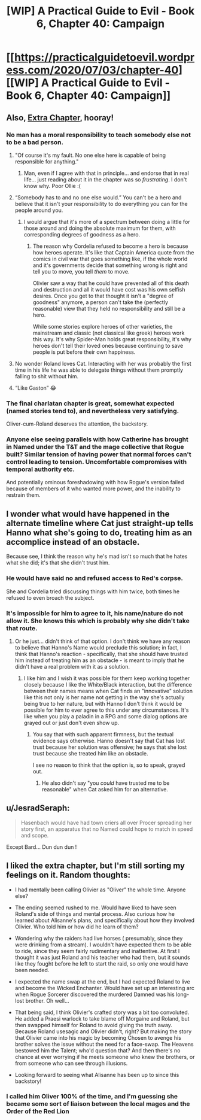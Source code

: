 #+TITLE: [WIP] A Practical Guide to Evil - Book 6, Chapter 40: Campaign

* [[https://practicalguidetoevil.wordpress.com/2020/07/03/chapter-40][[WIP] A Practical Guide to Evil - Book 6, Chapter 40: Campaign]]
:PROPERTIES:
:Author: Ardvarkeating101
:Score: 48
:DateUnix: 1593752081.0
:DateShort: 2020-Jul-03
:FlairText: WIP
:END:

** Also, [[https://practicalguidetoevil.wordpress.com/2020/07/03/charlatan-iv/][Extra Chapter]], hooray!
:PROPERTIES:
:Author: Ardvarkeating101
:Score: 13
:DateUnix: 1593752110.0
:DateShort: 2020-Jul-03
:END:

*** No man has a moral responsibility to teach somebody else not to be a bad person.
:PROPERTIES:
:Author: dapperAF
:Score: 16
:DateUnix: 1593778836.0
:DateShort: 2020-Jul-03
:END:

**** "Of course it's my fault. No one else here is capable of being responsible for anything."
:PROPERTIES:
:Author: Iconochasm
:Score: 23
:DateUnix: 1593786925.0
:DateShort: 2020-Jul-03
:END:

***** Man, even if I agree with that in principle... and endorse that in real life... just reading about it in the chapter was so /frustrating/. I don't know why. Poor Ollie :(
:PROPERTIES:
:Author: dapperAF
:Score: 9
:DateUnix: 1593802924.0
:DateShort: 2020-Jul-03
:END:


**** “Somebody has to and no one else would.” You can't be a hero and believe that it isn't your responsibility to do everything you can for the people around you.
:PROPERTIES:
:Author: LordSwedish
:Score: 11
:DateUnix: 1593789223.0
:DateShort: 2020-Jul-03
:END:

***** I would argue that it's more of a spectrum between doing a little for those around and doing the absolute maximum for them, with corresponding degrees of goodness as a hero.
:PROPERTIES:
:Author: dapperAF
:Score: 4
:DateUnix: 1593802874.0
:DateShort: 2020-Jul-03
:END:

****** The reason why Cordelia refused to become a hero is because how heroes operate. It's like that Captain America quote from the comics in civil war that goes something like, if the whole world and it's governments decide that something wrong is right and tell you to move, you tell /them/ to move.

Olivier saw a way that he could have prevented all of this death and destruction and all it would have cost was his own selfish desires. Once you get to that thought it isn't a "degree of goodness" anymore, a person can't take the (perfectly reasonable) view that they held no responsibility and still be a hero.

While some stories explore heroes of other varieties, the mainstream and classic (not classical like greek) heroes work this way. It's why Spider-Man holds great responsibility, it's why heroes don't tell their loved ones because continuing to save people is put before their own happiness.
:PROPERTIES:
:Author: LordSwedish
:Score: 10
:DateUnix: 1593807172.0
:DateShort: 2020-Jul-04
:END:


**** No wonder Roland loves Cat. Interacting with her was probably the first time in his life he was able to delegate things without them promptly falling to shit without him.
:PROPERTIES:
:Author: CFCrispyBacon
:Score: 15
:DateUnix: 1593788963.0
:DateShort: 2020-Jul-03
:END:


**** “Like Gaston” 😂
:PROPERTIES:
:Author: efd731
:Score: 4
:DateUnix: 1593787463.0
:DateShort: 2020-Jul-03
:END:


*** The final charlatan chapter is great, somewhat expected (named stories tend to), and nevertheless very satisfying.

Oliver-cum-Roland deserves the attention, the backstory.
:PROPERTIES:
:Author: Dent7777
:Score: 11
:DateUnix: 1593780468.0
:DateShort: 2020-Jul-03
:END:


*** Anyone else seeing parallels with how Catherine has brought in Named under the T&T and the mage collective that Rogue built? Similar tension of having power that normal forces can't control leading to tension. Uncomfortable compromises with temporal authority etc.

And potentially ominous foreshadowing with how Rogue's version failed because of members of it who wanted more power, and the inability to restrain them.
:PROPERTIES:
:Score: 8
:DateUnix: 1593789693.0
:DateShort: 2020-Jul-03
:END:


** I wonder what would have happened in the alternate timeline where Cat just straight-up tells Hanno what she's going to do, treating him as an accomplice instead of an obstacle.

Because see, I think the reason why he's mad isn't so much that he hates what she did; it's that she didn't trust him.
:PROPERTIES:
:Author: PastafarianGames
:Score: 7
:DateUnix: 1593801236.0
:DateShort: 2020-Jul-03
:END:

*** He would have said no and refused access to Red's corpse.

She and Cordelia tried discussing things with him twice, both times he refused to even broach the subject.
:PROPERTIES:
:Author: AntiChri5
:Score: 9
:DateUnix: 1593877007.0
:DateShort: 2020-Jul-04
:END:


*** It's impossible for him to agree to it, his name/nature do not allow it. She knows this which is probably why she didn't take that route.
:PROPERTIES:
:Author: AStartlingStatement
:Score: 2
:DateUnix: 1594001441.0
:DateShort: 2020-Jul-06
:END:

**** Or he just... didn't think of that option. I don't think we have any reason to believe that Hanno's Name would preclude this solution; in fact, I think that Hanno's reaction - specifically, that she should have trusted him instead of treating him as an obstacle - is meant to imply that he didn't have a real problem with it as a solution.
:PROPERTIES:
:Author: PastafarianGames
:Score: 1
:DateUnix: 1594001758.0
:DateShort: 2020-Jul-06
:END:

***** I like him and I wish it was possible for them keep working together closely because I like the White/Black interaction, but the difference between their names means when Cat finds an "innovative" solution like this not only is her name not getting in the way she's actually being true to her nature, but with Hanno I don't think it would be possible for him to ever agree to this under any circumstances. It's like when you play a paladin in a RPG and some dialog options are grayed out or just don't even show up.
:PROPERTIES:
:Author: AStartlingStatement
:Score: 3
:DateUnix: 1594002184.0
:DateShort: 2020-Jul-06
:END:

****** You say that with such apparent firmness, but the textual evidence says otherwise. Hanno doesn't say that Cat has lost trust because her solution was offensive; he says that she lost trust because she treated him like an obstacle.

I see no reason to think that the option is, so to speak, grayed out.
:PROPERTIES:
:Author: PastafarianGames
:Score: 1
:DateUnix: 1594002497.0
:DateShort: 2020-Jul-06
:END:

******* He also didn't say "you /could/ have trusted me to be reasonable" when Cat asked him for an alternative.
:PROPERTIES:
:Author: Ardvarkeating101
:Score: 2
:DateUnix: 1594059627.0
:DateShort: 2020-Jul-06
:END:


** u/JesradSeraph:
#+begin_quote
  Hasenbach would have had town criers all over Procer spreading her story first, an apparatus that no Named could hope to match in speed and scope.
#+end_quote

Except Bard... Dun dun dun !
:PROPERTIES:
:Author: JesradSeraph
:Score: 3
:DateUnix: 1593857219.0
:DateShort: 2020-Jul-04
:END:


** I liked the extra chapter, but I'm still sorting my feelings on it. Random thoughts:

- I had mentally been calling Olivier as "Oliver" the whole time. Anyone else?

- The ending seemed rushed to me. Would have liked to have seen Roland's side of things and mental process. Also curious how he learned about Alisanne's plans, and specifically about how they involved Olivier. Who told him or how did he learn of them?

- Wondering why the raiders had live horses ( presumably, since they were drinking from a stream). I wouldn't have expected them to be able to ride, since they seem fairly rudimentary and inattentive. At first I thought it was just Roland and his teacher who had them, but it sounds like they fought before he left to start the raid, so only one would have been needed.

- I expected the name swap at the end, but I had expected Roland to live and become the Wicked Enchanter. Would have set up an interesting arc when Rogue Sorcerer discovered the murdered Damned was his long-lost brother. Oh well...

- That being said, I think Olivier's crafted story was a bit too convoluted. He added a Praesi warlock to take blame off Morgaine and Roland, but then swapped himself for Roland to avoid giving the truth away. Because Roland usesagic and Olivier didn't, right? But making the story that Olivier came into his magic by becoming Chosen to avenge his brother solves the issue without the need for a face-swap. The Heavens bestowed him the Talent; who'd question that? And then there's no chance at ever worrying if he meets someone who knew the brothers, or from someone who can see through illusions.

- Looking forward to seeing what Alisanne has been up to since this backstory!
:PROPERTIES:
:Author: AurelianoTampa
:Score: 5
:DateUnix: 1593797466.0
:DateShort: 2020-Jul-03
:END:

*** I called him Oliver 100% of the time, and I'm guessing she became some sort of liaison between the local mages and the Order of the Red Lion
:PROPERTIES:
:Author: Ardvarkeating101
:Score: 3
:DateUnix: 1593797944.0
:DateShort: 2020-Jul-03
:END:

